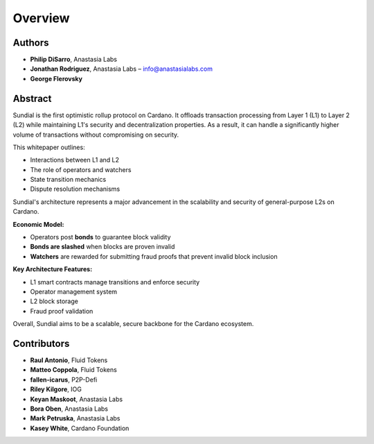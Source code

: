 Overview
====================================================

Authors
-------

- **Philip DiSarro**, Anastasia Labs
- **Jonathan Rodriguez**, Anastasia Labs – `info@anastasialabs.com <mailto:info@anastasialabs.com>`__
- **George Flerovsky**

Abstract
--------

Sundial is the first optimistic rollup protocol on Cardano.  
It offloads transaction processing from Layer 1 (L1) to Layer 2 (L2) while maintaining L1's security and decentralization properties.  
As a result, it can handle a significantly higher volume of transactions without compromising on security.

This whitepaper outlines:

- Interactions between L1 and L2
- The role of operators and watchers
- State transition mechanics
- Dispute resolution mechanisms

Sundial's architecture represents a major advancement in the scalability and security of general-purpose L2s on Cardano.

**Economic Model:**

- Operators post **bonds** to guarantee block validity
- **Bonds are slashed** when blocks are proven invalid
- **Watchers** are rewarded for submitting fraud proofs that prevent invalid block inclusion

**Key Architecture Features:**

- L1 smart contracts manage transitions and enforce security
- Operator management system
- L2 block storage
- Fraud proof validation

Overall, Sundial aims to be a scalable, secure backbone for the Cardano ecosystem.

Contributors
------------

- **Raul Antonio**, Fluid Tokens
- **Matteo Coppola**, Fluid Tokens
- **fallen-icarus**, P2P-Defi
- **Riley Kilgore**, IOG
- **Keyan Maskoot**, Anastasia Labs
- **Bora Oben**, Anastasia Labs
- **Mark Petruska**, Anastasia Labs
- **Kasey White**, Cardano Foundation